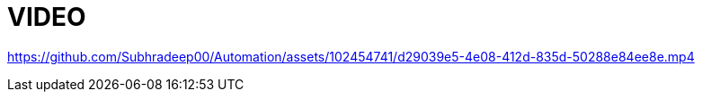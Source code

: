 
# VIDEO

https://github.com/Subhradeep00/Automation/assets/102454741/d29039e5-4e08-412d-835d-50288e84ee8e.mp4
